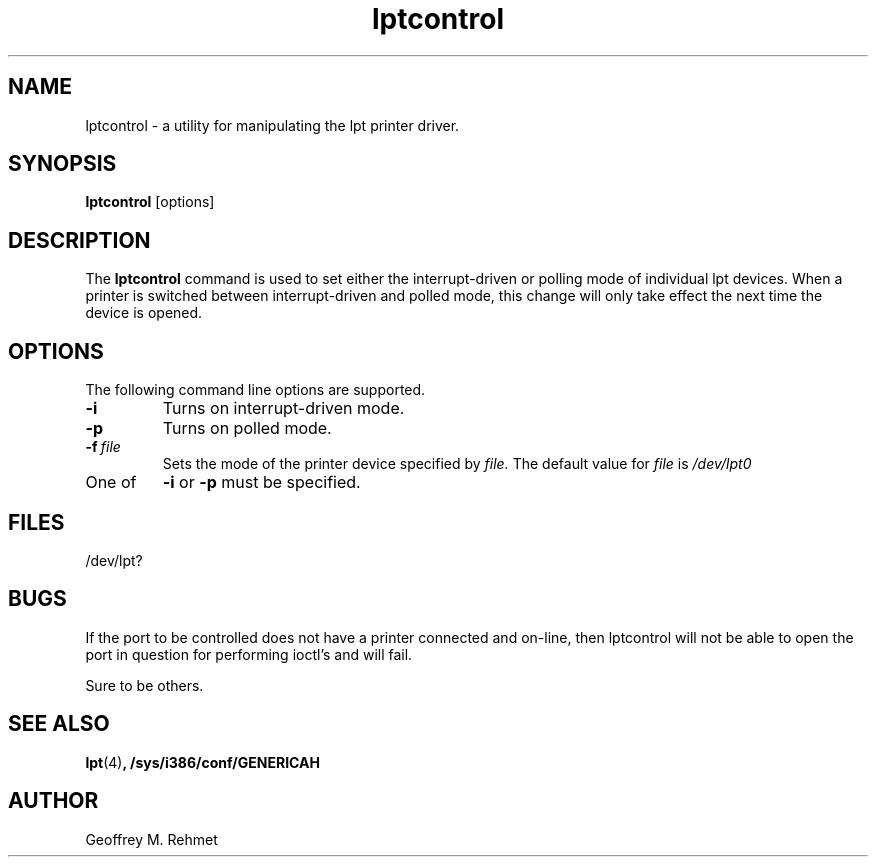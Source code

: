 .\"
.\" lptcontrol - a utility for manipulating the lpt driver
.\"
.\" Redistribution and use in source and binary forms, with or without
.\" modification, are permitted provided that the following conditions
.\" are met:
.\" 1. Redistributions of source code must retain the above copyright
.\"    notice, this list of conditions and the following disclaimer.
.\" 2. Redistributions in binary form must reproduce the above copyright
.\"    notice, this list of conditions and the following disclaimer in the
.\"    documentation and/or other materials provided with the distribution.
.\"
.\"
.\" $Id: lptcontrol.1,v 1.2 1994/04/08 22:23:38 csgr Exp $
.TH lptcontrol 1 "March 12, 1994" "" "FreeBSD"

.SH NAME
lptcontrol - a utility for manipulating the lpt printer driver.
.SH SYNOPSIS
.na
.B lptcontrol
.RB [options]
.SH DESCRIPTION
The
.B lptcontrol
command is used to set either the interrupt-driven or polling mode
of individual lpt devices.  When a printer is switched between
interrupt-driven and polled mode, this change will only take effect
the next time the device is opened.
.SH OPTIONS
.TP
The following command line options are supported.
.TP
.B \-i
Turns on interrupt-driven mode.
.TP
.B \-p
Turns on polled mode.
.TP
.BI "\-f\ " file
Sets the mode of the printer device specified by
.I file.
The default value for 
.I file
is
.I /dev/lpt0
.TP
One of 
.B \-i
or
.B \-p
must be specified.
.PP
.SH FILES
/dev/lpt?
.PP
.SH BUGS
If the port to be controlled does not have a printer connected and
on-line, then lptcontrol will not be able to open the port in question
for performing ioctl's and will fail.
.sp
Sure to be others.
.SH "SEE ALSO"
.BR lpt (4) ,
.BR /sys/i386/conf/GENERICAH
.SH AUTHOR
Geoffrey M. Rehmet

